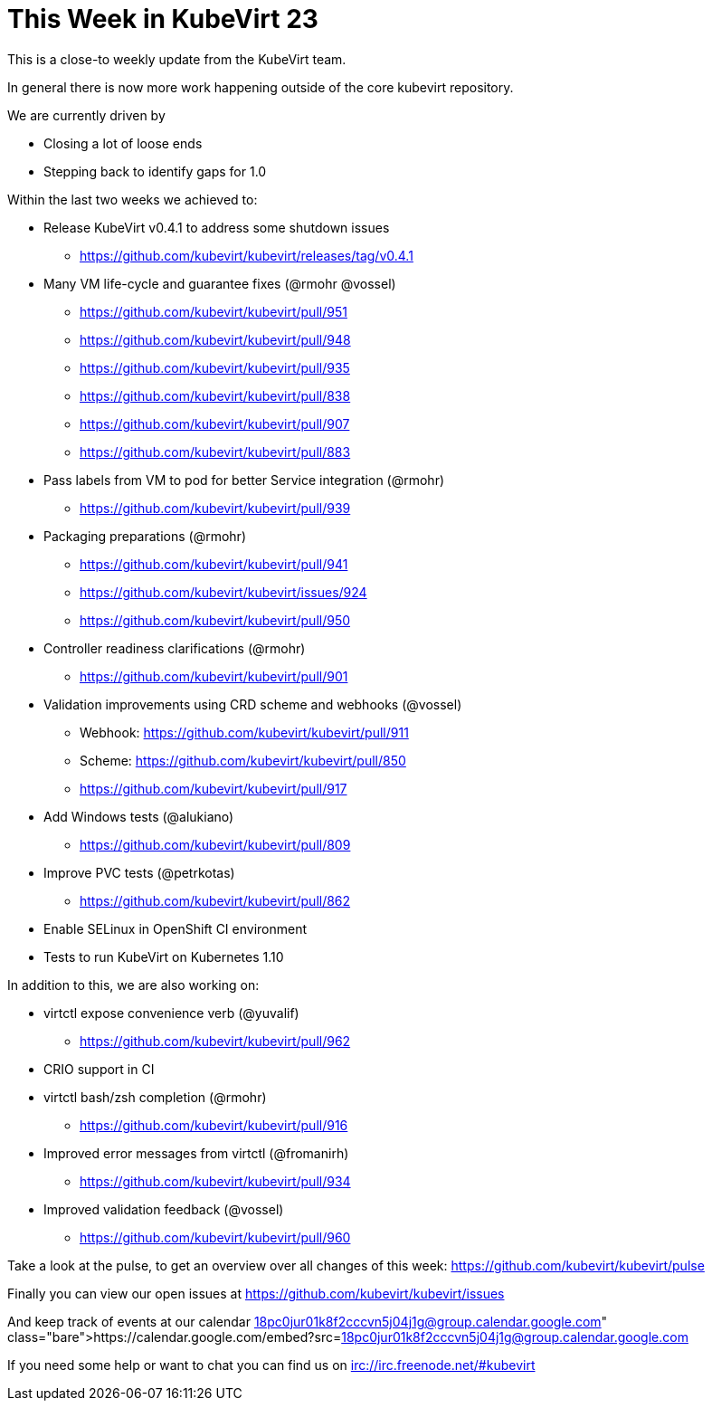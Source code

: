 = This Week in KubeVirt 23
:published_at: 2018-04-27
:hp-tags: weekly

This is a close-to weekly update from the KubeVirt team.

In general there is now more work happening outside of the core kubevirt
repository.

We are currently driven by

- Closing a lot of loose ends
- Stepping back to identify gaps for 1.0

Within the last two weeks we achieved to:

* Release KubeVirt v0.4.1 to address some shutdown issues
** https://github.com/kubevirt/kubevirt/releases/tag/v0.4.1

* Many VM life-cycle and guarantee fixes (@rmohr @vossel)
** https://github.com/kubevirt/kubevirt/pull/951
** https://github.com/kubevirt/kubevirt/pull/948
** https://github.com/kubevirt/kubevirt/pull/935
** https://github.com/kubevirt/kubevirt/pull/838
** https://github.com/kubevirt/kubevirt/pull/907
** https://github.com/kubevirt/kubevirt/pull/883
* Pass labels from VM to pod for better Service integration (@rmohr)
** https://github.com/kubevirt/kubevirt/pull/939
* Packaging preparations (@rmohr)
** https://github.com/kubevirt/kubevirt/pull/941
** https://github.com/kubevirt/kubevirt/issues/924
** https://github.com/kubevirt/kubevirt/pull/950
* Controller readiness clarifications (@rmohr)
** https://github.com/kubevirt/kubevirt/pull/901
* Validation improvements using CRD scheme and webhooks (@vossel)
** Webhook: https://github.com/kubevirt/kubevirt/pull/911
** Scheme: https://github.com/kubevirt/kubevirt/pull/850
** https://github.com/kubevirt/kubevirt/pull/917
* Add Windows tests (@alukiano)
** https://github.com/kubevirt/kubevirt/pull/809
* Improve PVC tests (@petrkotas)
** https://github.com/kubevirt/kubevirt/pull/862
* Enable SELinux in OpenShift CI environment
* Tests to run KubeVirt on Kubernetes 1.10

In addition to this, we are also working on:

* virtctl expose convenience verb (@yuvalif)
** https://github.com/kubevirt/kubevirt/pull/962
* CRIO support in CI
* virtctl bash/zsh completion (@rmohr)
** https://github.com/kubevirt/kubevirt/pull/916
* Improved error messages from virtctl (@fromanirh)
** https://github.com/kubevirt/kubevirt/pull/934
* Improved validation feedback (@vossel)
** https://github.com/kubevirt/kubevirt/pull/960

Take a look at the pulse, to get an overview over all changes of this week:
https://github.com/kubevirt/kubevirt/pulse

Finally you can view our open issues at
https://github.com/kubevirt/kubevirt/issues

And keep track of events at our calendar
https://calendar.google.com/embed?src=18pc0jur01k8f2cccvn5j04j1g@group.calendar.google.com

If you need some help or want to chat you can find us on
irc://irc.freenode.net/#kubevirt